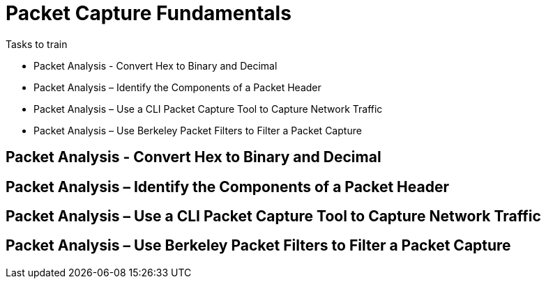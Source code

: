 = Packet Capture Fundamentals

.Tasks to train
* Packet Analysis - Convert Hex to Binary and Decimal
* Packet Analysis – Identify the Components of a Packet Header
* Packet Analysis – Use a CLI Packet Capture Tool to Capture Network Traffic
* Packet Analysis – Use Berkeley Packet Filters to Filter a Packet Capture

== Packet Analysis - Convert Hex to Binary and Decimal


== Packet Analysis – Identify the Components of a Packet Header

== Packet Analysis – Use a CLI Packet Capture Tool to Capture Network Traffic

== Packet Analysis – Use Berkeley Packet Filters to Filter a Packet Capture

